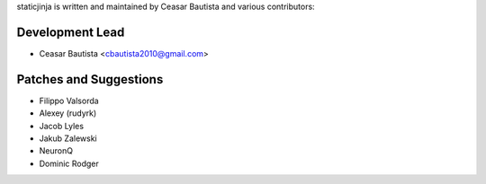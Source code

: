 staticjinja is written and maintained by Ceasar Bautista and
various contributors:

Development Lead
````````````````

- Ceasar Bautista <cbautista2010@gmail.com>


Patches and Suggestions
```````````````````````

- Filippo Valsorda
- Alexey (rudyrk)
- Jacob Lyles
- Jakub Zalewski
- NeuronQ
- Dominic Rodger
